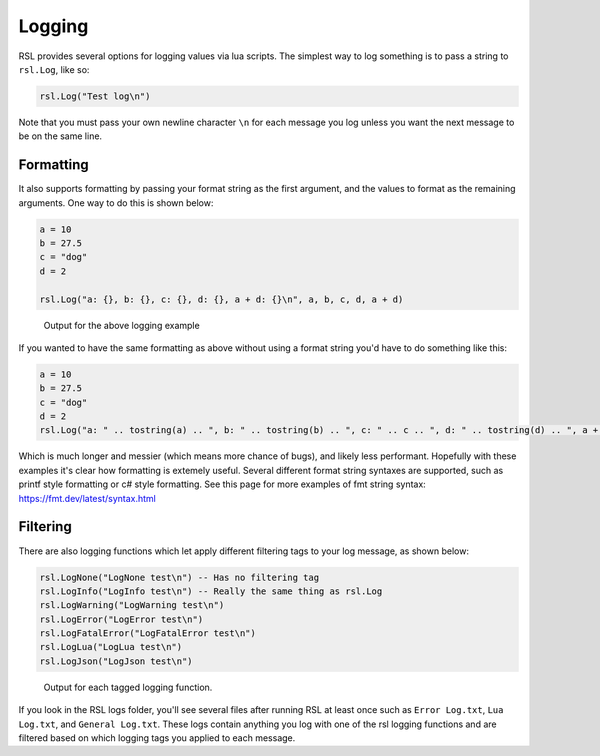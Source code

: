 
Logging
********************************

RSL provides several options for logging values via lua scripts. The simplest way to log something is to pass a string to ``rsl.Log``, like so:

.. code-block:: lua

    rsl.Log("Test log\n")

Note that you must pass your own newline character ``\n`` for each message you log unless you want the next message to be on the same line. 

Formatting
-------------------------------
It also supports formatting by passing your format string as the first argument, and the values to format as the remaining arguments. One way to do this is shown below:

.. code-block:: lua

    a = 10
    b = 27.5
    c = "dog"
    d = 2

    rsl.Log("a: {}, b: {}, c: {}, d: {}, a + d: {}\n", a, b, c, d, a + d)

.. figure:: ../../Images/Logging_Example_Output2.png
   :alt: Output for the above code

   Output for the above logging example

If you wanted to have the same formatting as above without using a format string you'd have to do something like this:

.. code-block:: lua

    a = 10
    b = 27.5
    c = "dog"
    d = 2
    rsl.Log("a: " .. tostring(a) .. ", b: " .. tostring(b) .. ", c: " .. c .. ", d: " .. tostring(d) .. ", a + d: " .. tostring(a + d) .. "\n")

Which is much longer and messier (which means more chance of bugs), and likely less performant. Hopefully with these examples it's clear how formatting is extemely useful. Several different format string syntaxes are supported, such as printf style formatting or c# style formatting. See this page for more examples of fmt string syntax: https://fmt.dev/latest/syntax.html

Filtering
---------------------------
There are also logging functions which let apply different filtering tags to your log message, as shown below:

.. code-block:: lua

    rsl.LogNone("LogNone test\n") -- Has no filtering tag
    rsl.LogInfo("LogInfo test\n") -- Really the same thing as rsl.Log
    rsl.LogWarning("LogWarning test\n")
    rsl.LogError("LogError test\n")
    rsl.LogFatalError("LogFatalError test\n")
    rsl.LogLua("LogLua test\n")
    rsl.LogJson("LogJson test\n")
   
.. figure:: ../../Images/Logging_Example_Output1.png
   :alt: Output for each logging function

   Output for each tagged logging function.

If you look in the RSL logs folder, you'll see several files after running RSL at least once such as ``Error Log.txt``, ``Lua Log.txt``, and ``General Log.txt``. These logs contain anything you log with one of the rsl logging functions and are filtered based on which logging tags you applied to each message.